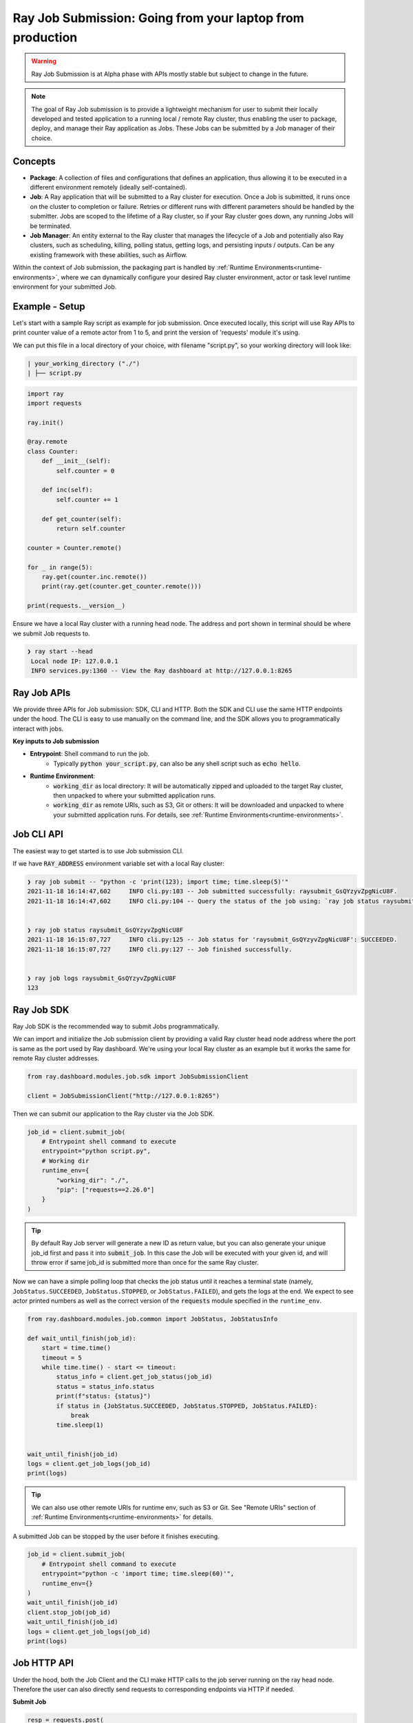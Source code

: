 

===========================================================
Ray Job Submission: Going from your laptop from production
===========================================================

.. warning::

    Ray Job Submission is at Alpha phase with APIs mostly stable but subject to change in the future.

.. note::

  The goal of Ray Job submission is to provide a lightweight mechanism for user to submit their locally developed and tested application to a running local / remote Ray cluster, thus enabling the user to package, deploy, and manage their Ray application as Jobs. These Jobs can be submitted by a Job manager of their choice.

Concepts
--------

- **Package**: A collection of files and configurations that defines an application, thus allowing it to be executed in a different environment remotely (ideally self-contained).

- **Job**: A Ray application that will be submitted to a Ray cluster for execution. Once a Job is submitted, it runs once on the cluster to completion or failure. Retries or different runs with different parameters should be handled by the submitter. Jobs are scoped to the lifetime of a Ray cluster, so if your Ray cluster goes down, any running Jobs will be terminated.

- **Job Manager**: An entity external to the Ray cluster that manages the lifecycle of a Job and potentially also Ray clusters, such as scheduling, killing, polling status, getting logs, and persisting inputs / outputs. Can be any existing framework with these abilities, such as Airflow.

Within the context of Job submission, the packaging part is handled by :ref:`Runtime Environments<runtime-environments>`, where we can dynamically configure your desired Ray cluster environment, actor or task level runtime environment for your submitted Job.

Example - Setup
---------------

Let's start with a sample Ray script as example for job submission. Once executed locally, this script will use Ray APIs to print counter value of a remote actor from 1 to 5, and print the version of 'requests' module it's using.

We can put this file in a local directory of your choice, with filename "script.py", so your working directory will look like:

.. code-block:: bash

  | your_working_directory ("./")
  | ├── script.py

.. code-block:: python

    import ray
    import requests

    ray.init()

    @ray.remote
    class Counter:
        def __init__(self):
            self.counter = 0

        def inc(self):
            self.counter += 1

        def get_counter(self):
            return self.counter

    counter = Counter.remote()

    for _ in range(5):
        ray.get(counter.inc.remote())
        print(ray.get(counter.get_counter.remote()))

    print(requests.__version__)


| Ensure we have a local Ray cluster with a running head node. The address and port shown in terminal should be where we submit Job requests to.

.. code-block:: bash

   ❯ ray start --head
    Local node IP: 127.0.0.1
    INFO services.py:1360 -- View the Ray dashboard at http://127.0.0.1:8265

Ray Job APIs
------------

We provide three APIs for Job submission: SDK, CLI and HTTP. Both the SDK and CLI use the same HTTP endpoints under the hood. The CLI is easy to use manually on the command line, and the SDK allows you to programmatically interact with jobs.

**Key inputs to Job submission**

- **Entrypoint**: Shell command to run the job.
    - Typically :code:`python your_script.py`, can also be any shell script such as :code:`echo hello`.
- **Runtime Environment**:
    - :code:`working_dir` as local directory: It will be automatically zipped and uploaded to the target Ray cluster, then unpacked to where your submitted application runs.
    - :code:`working_dir` as remote URIs, such as S3, Git or others: It will be downloaded and unpacked to where your submitted application runs. For details, see :ref:`Runtime Environments<runtime-environments>`.

Job CLI API
-----------

The easiest way to get started is to use Job submission CLI.

If we have :code:`RAY_ADDRESS` environment variable set with a local Ray cluster:

.. code-block::

    ❯ ray job submit -- "python -c 'print(123); import time; time.sleep(5)'"
    2021-11-18 16:14:47,602	INFO cli.py:103 -- Job submitted successfully: raysubmit_GsQYzyvZpgNicU8F.
    2021-11-18 16:14:47,602	INFO cli.py:104 -- Query the status of the job using: `ray job status raysubmit_GsQYzyvZpgNicU8F`.


    ❯ ray job status raysubmit_GsQYzyvZpgNicU8F
    2021-11-18 16:15:07,727	INFO cli.py:125 -- Job status for 'raysubmit_GsQYzyvZpgNicU8F': SUCCEEDED.
    2021-11-18 16:15:07,727	INFO cli.py:127 -- Job finished successfully.


    ❯ ray job logs raysubmit_GsQYzyvZpgNicU8F
    123


Ray Job SDK
------------

Ray Job SDK is the recommended way to submit Jobs programmatically.

We can import and initialize the Job submission client by providing a valid Ray cluster head node address where the port is same as the port used by Ray dashboard. We're using your local Ray cluster as an example but it works the same for remote Ray cluster addresses.

.. code-block:: python

    from ray.dashboard.modules.job.sdk import JobSubmissionClient

    client = JobSubmissionClient("http://127.0.0.1:8265")

Then we can submit our application to the Ray cluster via the Job SDK.

.. code-block:: python

    job_id = client.submit_job(
        # Entrypoint shell command to execute
        entrypoint="python script.py",
        # Working dir
        runtime_env={
            "working_dir": "./",
            "pip": ["requests==2.26.0"]
        }
    )

.. tip::

    By default Ray Job server will generate a new ID as return value, but you can also generate your unique job_id first and pass it into :code:`submit_job`. In this case the Job will be executed with your given id, and will throw error if same job_id is submitted more than once for the same Ray cluster.

Now we can have a simple polling loop that checks the job status until it reaches a terminal state (namely, ``JobStatus.SUCCEEDED``, ``JobStatus.STOPPED``, or ``JobStatus.FAILED``), and gets the logs at the end. We expect to see actor printed numbers as well as the correct version of the :code:`requests` module specified in the ``runtime_env``.

.. code-block:: python

    from ray.dashboard.modules.job.common import JobStatus, JobStatusInfo

    def wait_until_finish(job_id):
        start = time.time()
        timeout = 5
        while time.time() - start <= timeout:
            status_info = client.get_job_status(job_id)
            status = status_info.status
            print(f"status: {status}")
            if status in {JobStatus.SUCCEEDED, JobStatus.STOPPED, JobStatus.FAILED}:
                break
            time.sleep(1)


    wait_until_finish(job_id)
    logs = client.get_job_logs(job_id)
    print(logs)

.. tip::

    We can also use other remote URIs for runtime env, such as S3 or Git. See "Remote URIs" section of :ref:`Runtime Environments<runtime-environments>` for details.

A submitted Job can be stopped by the user before it finishes executing.

.. code-block:: python

    job_id = client.submit_job(
        # Entrypoint shell command to execute
        entrypoint="python -c 'import time; time.sleep(60)'",
        runtime_env={}
    )
    wait_until_finish(job_id)
    client.stop_job(job_id)
    wait_until_finish(job_id)
    logs = client.get_job_logs(job_id)
    print(logs)


Job HTTP API
------------

Under the hood, both the Job Client and the CLI make HTTP calls to the job server running on the ray head node. Therefore the user can also directly send requests to corresponding endpoints via HTTP if needed.

| **Submit Job**

.. code-block:: python

    resp = requests.post(
        "http://127.0.0.1:8265/api/jobs/submit",
        json={
            "entrypoint": "echo hello",
            "runtime_env": {},
            "job_id": None,
            "metadata": {"job_submission_id": "123"}
        }
    )
    rst = json.loads(resp.text)
    job_id = rst["job_id"]
    print(job_id)

**Query and poll for Job status**

.. code-block:: python

    start = time.time()
    while time.time() - start <= 10:
        resp = requests.get(
            "http://127.0.0.1:8265/api/jobs/status",
            params={
                "job_id": job_id,
            }
        )
        rst = json.loads(resp.text)
        status = rst["job_status"]
        print(f"status: {status}")
        if status in {JobStatus.SUCCEEDED, JobStatus.STOPPED, JobStatus.FAILED}:
            break
        time.sleep(1)

**Query for logs**

.. code-block:: python

    resp = requests.get(
        "http://127.0.0.1:8265/api/jobs/logs",
        params={
            "job_id": job_id,
        }
    )
    rst = json.loads(resp.text)
    logs = rst["logs"]
    print(logs)


Job Submission Architecture
----------------------------

The following diagram shows the underlying structure and steps for each Job submission.

.. image:: https://raw.githubusercontent.com/ray-project/images/master/docs/job/job_subimssion_arch.png
